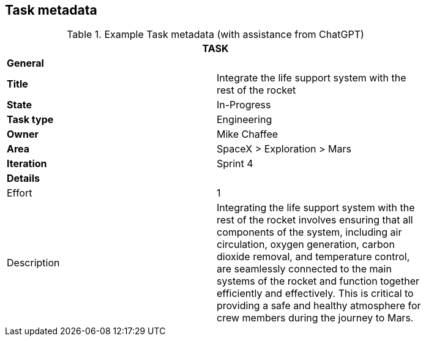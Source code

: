== Task metadata

.Example Task metadata (with assistance from ChatGPT)
[width=80%]
|===
2+| TASK

2+| *General*

| *Title*
| Integrate the life support system with the rest of the rocket

| *State*
| In-Progress

| *Task type*
| Engineering

| *Owner*
| Mike Chaffee

| *Area*
| SpaceX > Exploration > Mars

| *Iteration*
| Sprint 4

2+| *Details*

| Effort
| 1

| Description
a| 

Integrating the life support system with the rest of the rocket involves ensuring that all components of the system, including air circulation, oxygen generation, carbon dioxide removal, and temperature control, are seamlessly connected to the main systems of the rocket and function together efficiently and effectively. This is critical to providing a safe and healthy atmosphere for crew members during the journey to Mars.
